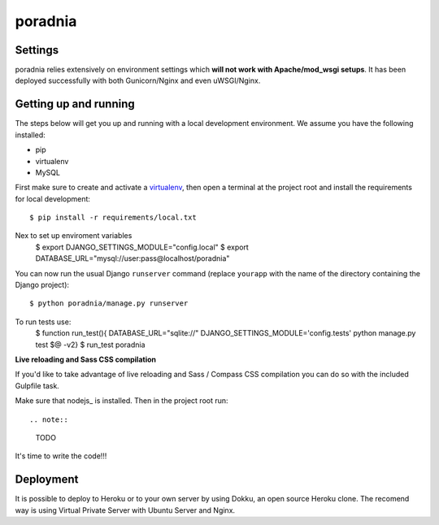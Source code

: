 poradnia
==============================

.. image:: https://codeclimate.com/github/watchdogpolska/poradnia/badges/gpa.svg
   :target: https://codeclimate.com/github/watchdogpolska/poradnia
   :alt: Code Climate

.. image:: https://requires.io/github/watchdogpolska/poradnia/requirements.svg?branch=master
     :target: https://requires.io/github/watchdogpolska/poradnia/requirements/?branch=master
     :alt: Requirements Status

.. image:: https://img.shields.io/badge/translations-pl%20|%20en-brightgreen.svg
     :target: https://crowdin.com/project/poradnia
     :alt: Translations

.. image:: https://img.shields.io/github/issues/watchdogpolska/poradnia.svg
     :target: https://github.com/watchdogpolska/poradnia/issues
     :alt: GitHub issues counter
     
.. image:: https://img.shields.io/github/license/watchdogpolska/poradnia.svg
     :alt: License

.. image:: https://badge.waffle.io/watchdogpolska/poradnia.svg?label=high&title=High 
     :target: https://waffle.io/watchdogpolska/poradnia 
     :alt: 'Stories in High'

.. image:: https://www.quantifiedcode.com/api/v1/project/0b4753d4b3bd41f797b40458c3cea67a/badge.svg
  :target: https://www.quantifiedcode.com/app/project/0b4753d4b3bd41f797b40458c3cea67a
  :alt: Code issues

.. image:: https://coveralls.io/repos/watchdogpolska/poradnia/badge.svg?branch=master&service=github
  :target: https://coveralls.io/github/watchdogpolska/poradnia?branch=master 

Settings
------------

poradnia relies extensively on environment settings which **will not work with Apache/mod_wsgi setups**. It has been deployed successfully with both Gunicorn/Nginx and even uWSGI/Nginx.

Getting up and running
----------------------

The steps below will get you up and running with a local development environment. We assume you have the following installed:

* pip
* virtualenv
* MySQL

First make sure to create and activate a virtualenv_, then open a terminal at the project root and install the requirements for local development::

    $ pip install -r requirements/local.txt

.. _virtualenv: http://docs.python-guide.org/en/latest/dev/virtualenvs/

Nex to set up enviroment variables
    $ export DJANGO_SETTINGS_MODULE="config.local"
    $ export DATABASE_URL="mysql://user:pass@localhost/poradnia"

You can now run the usual Django ``runserver`` command (replace ``yourapp`` with the name of the directory containing the Django project)::

    $ python poradnia/manage.py runserver

To run tests use: 
    $ function run_test(){ DATABASE_URL="sqlite://" DJANGO_SETTINGS_MODULE='config.tests' python manage.py test $@ -v2}
    $ run_test poradnia

**Live reloading and Sass CSS compilation**

If you'd like to take advantage of live reloading and Sass / Compass CSS compilation you can do so with the included Gulpfile task.

Make sure that nodejs_ is installed. Then in the project root run::

.. note::
    TODO

It's time to write the code!!!


Deployment
------------

It is possible to deploy to Heroku or to your own server by using Dokku, an open source Heroku clone. The recomend way is using Virtual Private Server with Ubuntu Server and Nginx.
